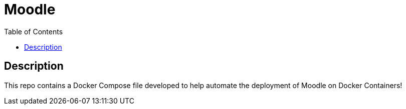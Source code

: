 :toc:
:toclevels: 6

= Moodle


toc::[]

== Description

This repo contains a Docker Compose file developed to help automate the deployment of Moodle on Docker Containers!
